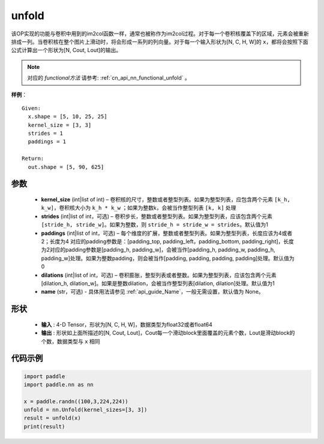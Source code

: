 .. _cn_api_fluid_layers_unfold:

unfold
-------------------------------

.. py:function:: paddle.nn.Unfold(kernel_size=[3,3], strides=1, paddings=1, dilation=1, name=None)




该OP实现的功能与卷积中用到的im2col函数一样，通常也被称作为im2col过程。对于每一个卷积核覆盖下的区域，元素会被重新排成一列。当卷积核在整个图片上滑动时，将会形成一系列的列向量。对于每一个输入形状为[N, C, H, W]的 ``x``，都将会按照下面公式计算出一个形状为[N, Cout, Lout]的输出。

.. note::
   对应的 `functional方法` 请参考: :ref:`cn_api_nn_functional_unfold` 。


**样例**：

::

      Given:
        x.shape = [5, 10, 25, 25]
        kernel_size = [3, 3]
        strides = 1
        paddings = 1

      Return:
        out.shape = [5, 90, 625]


参数
::::::::::::

    - **kernel_size**  (int|list of int) – 卷积核的尺寸，整数或者整型列表。如果为整型列表，应包含两个元素 ``[k_h, k_w]``，卷积核大小为 ``k_h * k_w`` ；如果为整数k，会被当作整型列表 ``[k, k]`` 处理
    - **strides**  (int|list of int，可选) – 卷积步长，整数或者整型列表。如果为整型列表，应该包含两个元素 ``[stride_h, stride_w]``。如果为整数，则 ``stride_h = stride_w = strides``。默认值为1
    - **paddings** (int|list of int，可选) – 每个维度的扩展，整数或者整型列表。如果为整型列表，长度应该为4或者2；长度为4 对应的padding参数是：[padding_top, padding_left，padding_bottom, padding_right]，长度为2对应的padding参数是[padding_h, padding_w]，会被当作[padding_h, padding_w, padding_h, padding_w]处理。如果为整数padding，则会被当作[padding, padding, padding, padding]处理。默认值为0
    - **dilations** (int|list of int，可选) – 卷积膨胀，整型列表或者整数。如果为整型列表，应该包含两个元素[dilation_h, dilation_w]。如果是整数dilation，会被当作整型列表[dilation, dilation]处理。默认值为1
    - **name** (str，可选) - 具体用法请参见  :ref:`api_guide_Name`，一般无需设置，默认值为 None。

形状
:::::::::
 - **输入** : 4-D Tensor，形状为[N, C, H, W]，数据类型为float32或者float64
 - **输出** : 形状如上面所描述的[N, Cout, Lout]，Cout每一个滑动block里面覆盖的元素个数，Lout是滑动block的个数，数据类型与 ``x`` 相同


代码示例
::::::::::::

.. code-block:: python
    
   import paddle
   import paddle.nn as nn

   x = paddle.randn((100,3,224,224))
   unfold = nn.Unfold(kernel_sizes=[3, 3])
   result = unfold(x)
   print(result)






